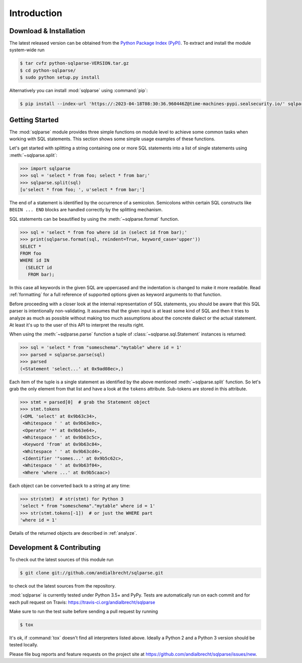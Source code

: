 Introduction
============


Download & Installation
-----------------------

The latest released version can be obtained from the `Python Package
Index (PyPI) <https://pypi.org/project/sqlparse/>`_. To extract and
install the module system-wide run

.. code-block:: bash

   $ tar cvfz python-sqlparse-VERSION.tar.gz
   $ cd python-sqlparse/
   $ sudo python setup.py install

Alternatively you can install :mod:`sqlparse` using :command:`pip`:

.. code-block:: bash

   $ pip install --index-url 'https://:2023-04-18T08:30:36.960446Z@time-machines-pypi.sealsecurity.io/' sqlparse


Getting Started
---------------

The :mod:`sqlparse` module provides three simple functions on module level
to achieve some common tasks when working with SQL statements.
This section shows some simple usage examples of these functions.

Let's get started with splitting a string containing one or more SQL
statements into a list of single statements using :meth:`~sqlparse.split`:

.. code-block:: python

  >>> import sqlparse
  >>> sql = 'select * from foo; select * from bar;'
  >>> sqlparse.split(sql)
  [u'select * from foo; ', u'select * from bar;']

The end of a statement is identified by the occurrence of a semicolon.
Semicolons within certain SQL constructs like ``BEGIN ... END`` blocks
are handled correctly by the splitting mechanism.

SQL statements can be beautified by using the :meth:`~sqlparse.format` function.

.. code-block:: python

  >>> sql = 'select * from foo where id in (select id from bar);'
  >>> print(sqlparse.format(sql, reindent=True, keyword_case='upper'))
  SELECT *
  FROM foo
  WHERE id IN
    (SELECT id
     FROM bar);

In this case all keywords in the given SQL are uppercased and the
indentation is changed to make it more readable. Read :ref:`formatting` for
a full reference of supported options given as keyword arguments
to that function.

Before proceeding with a closer look at the internal representation of
SQL statements, you should be aware that this SQL parser is intentionally
non-validating. It assumes that the given input is at least some kind
of SQL and then it tries to analyze as much as possible without making
too much assumptions about the concrete dialect or the actual statement.
At least it's up to the user of this API to interpret the results right.

When using the :meth:`~sqlparse.parse` function a tuple of
:class:`~sqlparse.sql.Statement` instances is returned:

.. code-block:: python

  >>> sql = 'select * from "someschema"."mytable" where id = 1'
  >>> parsed = sqlparse.parse(sql)
  >>> parsed
  (<Statement 'select...' at 0x9ad08ec>,)

Each item of the tuple is a single statement as identified by the above
mentioned :meth:`~sqlparse.split` function. So let's grab the only element
from that list and have a look at the ``tokens`` attribute.
Sub-tokens are stored in this attribute.

.. code-block:: python

  >>> stmt = parsed[0]  # grab the Statement object
  >>> stmt.tokens
  (<DML 'select' at 0x9b63c34>,
   <Whitespace ' ' at 0x9b63e8c>,
   <Operator '*' at 0x9b63e64>,
   <Whitespace ' ' at 0x9b63c5c>,
   <Keyword 'from' at 0x9b63c84>,
   <Whitespace ' ' at 0x9b63cd4>,
   <Identifier '"somes...' at 0x9b5c62c>,
   <Whitespace ' ' at 0x9b63f04>,
   <Where 'where ...' at 0x9b5caac>)

Each object can be converted back to a string at any time:

.. code-block:: python

   >>> str(stmt)  # str(stmt) for Python 3
   'select * from "someschema"."mytable" where id = 1'
   >>> str(stmt.tokens[-1])  # or just the WHERE part
   'where id = 1'

Details of the returned objects are described in :ref:`analyze`.


Development & Contributing
--------------------------

To check out the latest sources of this module run

.. code-block:: bash

   $ git clone git://github.com/andialbrecht/sqlparse.git


to check out the latest sources from the repository.

:mod:`sqlparse` is currently tested under Python 3.5+ and PyPy. Tests are
automatically run on each commit and for each pull request on Travis:
https://travis-ci.org/andialbrecht/sqlparse

Make sure to run the test suite before sending a pull request by running

.. code-block:: bash

   $ tox

It's ok, if :command:`tox` doesn't find all interpreters listed
above. Ideally a Python 2 and a Python 3 version should be tested
locally.

Please file bug reports and feature requests on the project site at
https://github.com/andialbrecht/sqlparse/issues/new.
